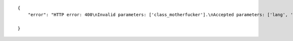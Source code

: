 .. highlight:: json

::

    {
        "error": "HTTP error: 400\nInvalid parameters: ['class_motherfucker'].\nAccepted parameters: ['lang', 'graph_uri', 'class_uri']"

    }
